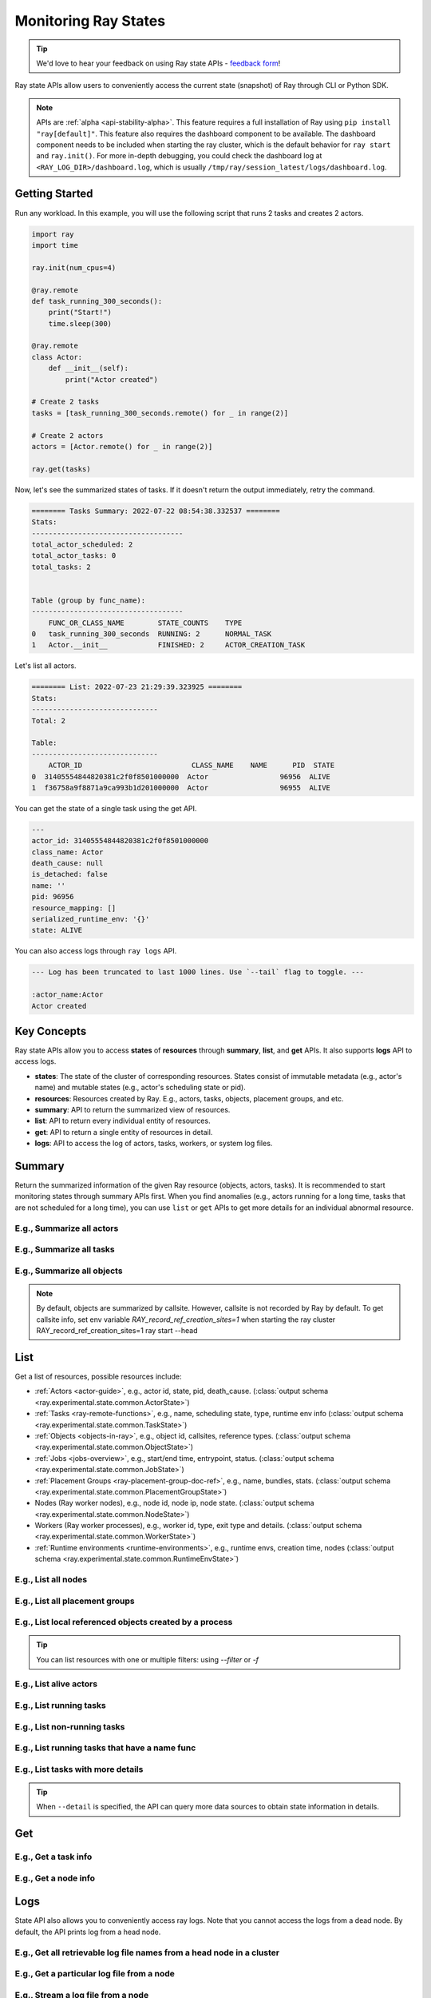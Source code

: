 .. _state-api-overview-ref:

Monitoring Ray States
=====================

.. tip:: We'd love to hear your feedback on using Ray state APIs - `feedback form <https://forms.gle/gh77mwjEskjhN8G46>`_!

Ray state APIs allow users to conveniently access the current state (snapshot) of Ray through CLI or Python SDK.

.. note::

    APIs are :ref:`alpha <api-stability-alpha>`. This feature requires a full installation of Ray using ``pip install "ray[default]"``. This feature also requires the dashboard component to be available. The dashboard component needs to be included when starting the ray cluster, which is the default behavior for ``ray start`` and ``ray.init()``. For more in-depth debugging, you could check the dashboard log at ``<RAY_LOG_DIR>/dashboard.log``, which is usually ``/tmp/ray/session_latest/logs/dashboard.log``.

Getting Started
---------------

Run any workload. In this example, you will use the following script that runs 2 tasks and creates 2 actors.

.. code-block:: python

    import ray
    import time

    ray.init(num_cpus=4)

    @ray.remote
    def task_running_300_seconds():
        print("Start!")
        time.sleep(300)

    @ray.remote
    class Actor:
        def __init__(self):
            print("Actor created")

    # Create 2 tasks
    tasks = [task_running_300_seconds.remote() for _ in range(2)]

    # Create 2 actors
    actors = [Actor.remote() for _ in range(2)]

    ray.get(tasks)

Now, let's see the summarized states of tasks. If it doesn't return the output immediately, retry the command.

.. tabs::

    .. group-tab:: CLI

        .. code-block:: bash

            ray summary tasks

    .. group-tab:: Python SDK

        .. code-block:: python

            from ray.experimental.state.api import summarize_tasks
            print(summarize_tasks())

.. code-block:: text

    ======== Tasks Summary: 2022-07-22 08:54:38.332537 ========
    Stats:
    ------------------------------------
    total_actor_scheduled: 2
    total_actor_tasks: 0
    total_tasks: 2


    Table (group by func_name):
    ------------------------------------
        FUNC_OR_CLASS_NAME        STATE_COUNTS    TYPE
    0   task_running_300_seconds  RUNNING: 2      NORMAL_TASK
    1   Actor.__init__            FINISHED: 2     ACTOR_CREATION_TASK

Let's list all actors.

.. tabs::

    .. group-tab:: CLI

        .. code-block:: bash

            ray list actors

    .. group-tab:: Python SDK

        .. code-block:: python

            from ray.experimental.state.api import list_actors
            print(list_actors())

.. code-block:: text

    ======== List: 2022-07-23 21:29:39.323925 ========
    Stats:
    ------------------------------
    Total: 2

    Table:
    ------------------------------
        ACTOR_ID                          CLASS_NAME    NAME      PID  STATE
    0  31405554844820381c2f0f8501000000  Actor                 96956  ALIVE
    1  f36758a9f8871a9ca993b1d201000000  Actor                 96955  ALIVE

You can get the state of a single task using the get API.

.. tabs::

    .. group-tab:: CLI

        .. code-block:: bash

            # In this case, 31405554844820381c2f0f8501000000
            ray get actors <ACTOR_ID>

    .. group-tab:: Python SDK

        .. code-block:: python

            from ray.experimental.state.api import get_actor
            # In this case, 31405554844820381c2f0f8501000000
            print(get_actor(id=<ACTOR_ID>))


.. code-block:: text

    ---
    actor_id: 31405554844820381c2f0f8501000000
    class_name: Actor
    death_cause: null
    is_detached: false
    name: ''
    pid: 96956
    resource_mapping: []
    serialized_runtime_env: '{}'
    state: ALIVE

You can also access logs through ``ray logs`` API.

.. tabs::

    .. group-tab:: CLI

        .. code-block:: bash

            ray list actors
            # In this case, ACTOR_ID is 31405554844820381c2f0f8501000000
            ray logs actor --id <ACTOR_ID>

    .. group-tab:: Python SDK

        .. code-block:: python

            from ray.experimental.state.api import get_log

            # In this case, ACTOR_ID is 31405554844820381c2f0f8501000000
            for line in get_log(actor_id=<ACTOR_ID>):
                print(line)

.. code-block:: text

    --- Log has been truncated to last 1000 lines. Use `--tail` flag to toggle. ---

    :actor_name:Actor
    Actor created


Key Concepts
------------
Ray state APIs allow you to access **states** of **resources** through **summary**, **list**, and **get** APIs. It also supports **logs** API to access logs.

- **states**: The state of the cluster of corresponding resources. States consist of immutable metadata (e.g., actor's name) and mutable states (e.g., actor's scheduling state or pid).
- **resources**: Resources created by Ray. E.g., actors, tasks, objects, placement groups, and etc.
- **summary**: API to return the summarized view of resources.
- **list**: API to return every individual entity of resources.
- **get**: API to return a single entity of resources in detail.
- **logs**: API to access the log of actors, tasks, workers, or system log files.

Summary
-------
Return the summarized information of the given Ray resource (objects, actors, tasks).
It is recommended to start monitoring states through summary APIs first. When you find anomalies
(e.g., actors running for a long time, tasks that are not scheduled for a long time),
you can use ``list`` or ``get`` APIs to get more details for an individual abnormal resource.

E.g., Summarize all actors
~~~~~~~~~~~~~~~~~~~~~~~~~~~

.. tabs::

    .. group-tab:: CLI

        .. code-block:: bash

            ray summary actors

    .. group-tab:: Python SDK

        .. code-block:: python

            from ray.experimental.state.api import summarize_actors
            print(summarize_actors())

E.g., Summarize all tasks
~~~~~~~~~~~~~~~~~~~~~~~~~

.. tabs::

    .. group-tab:: CLI

        .. code-block:: bash

            ray summary tasks

    .. group-tab:: Python SDK

        .. code-block:: python

            from ray.experimental.state.api import summarize_tasks
            print(summarize_tasks())

E.g., Summarize all objects
~~~~~~~~~~~~~~~~~~~~~~~~~~~~

.. note::

    By default, objects are summarized by callsite. However, callsite is not recorded by Ray by default.
    To get callsite info, set env variable `RAY_record_ref_creation_sites=1` when starting the ray cluster
    RAY_record_ref_creation_sites=1 ray start --head

.. tabs::

    .. group-tab:: CLI

        .. code-block:: bash

            ray summary objects

    .. group-tab:: Python SDK

        .. code-block:: python

            from ray.experimental.state.api import summarize_objects
            print(summarize_objects())

List
----

Get a list of resources, possible resources include:

- :ref:`Actors <actor-guide>`, e.g., actor id, state, pid, death_cause. (:class:`output schema <ray.experimental.state.common.ActorState>`)
- :ref:`Tasks <ray-remote-functions>`, e.g., name, scheduling state, type, runtime env info (:class:`output schema <ray.experimental.state.common.TaskState>`)
- :ref:`Objects <objects-in-ray>`, e.g., object id, callsites, reference types. (:class:`output schema <ray.experimental.state.common.ObjectState>`)
- :ref:`Jobs <jobs-overview>`, e.g., start/end time, entrypoint, status. (:class:`output schema <ray.experimental.state.common.JobState>`)
- :ref:`Placement Groups <ray-placement-group-doc-ref>`, e.g., name, bundles, stats. (:class:`output schema <ray.experimental.state.common.PlacementGroupState>`)
- Nodes (Ray worker nodes), e.g., node id, node ip, node state. (:class:`output schema <ray.experimental.state.common.NodeState>`)
- Workers (Ray worker processes), e.g., worker id, type, exit type and details. (:class:`output schema <ray.experimental.state.common.WorkerState>`)
- :ref:`Runtime environments <runtime-environments>`, e.g., runtime envs, creation time, nodes (:class:`output schema <ray.experimental.state.common.RuntimeEnvState>`)

E.g., List all nodes
~~~~~~~~~~~~~~~~~~~~~

.. tabs::

    .. group-tab:: CLI

        .. code-block:: bash

            ray list nodes

    .. group-tab:: Python SDK

        .. code-block:: python

            from ray.experimental.state.api import list_nodes()
            list_nodes()

E.g., List all placement groups
~~~~~~~~~~~~~~~~~~~~~~~~~~~~~~~~

.. tabs::

    .. group-tab:: CLI

        .. code-block:: bash

            ray list placement-groups

    .. group-tab:: Python SDK

        .. code-block:: python

            from ray.experimental.state.api import list_placement_groups
            list_placement_groups()


E.g., List local referenced objects created by a process
~~~~~~~~~~~~~~~~~~~~~~~~~~~~~~~~~~~~~~~~~~~~~~~~~~~~~~~~~

.. tip:: You can list resources with one or multiple filters: using `--filter` or `-f`

.. tabs::

    .. group-tab:: CLI

        .. code-block:: bash

            ray list objects -f pid=<PID> -f reference_type=LOCAL_REFERENCE

    .. group-tab:: Python SDK

        .. code-block:: python

            from ray.experimental.state.api import list_objects
            list_objects(filters=[("pid", "=", <PID>), ("reference_type", "=", "LOCAL_REFERENCE")])

E.g., List alive actors
~~~~~~~~~~~~~~~~~~~~~~~~~~~

.. tabs::

    .. group-tab:: CLI

        .. code-block:: bash

            ray list actors -f state=ALIVE

    .. group-tab:: Python SDK

        .. code-block:: python

            from ray.experimental.state.api import list_actors
            list_actors(filters=[("state", "=", "ALIVE")])

E.g., List running tasks
~~~~~~~~~~~~~~~~~~~~~~~~~~~

.. tabs::

    .. group-tab:: CLI

        .. code-block:: bash

            ray list tasks -f state=RUNNING

    .. group-tab:: Python SDK

        .. code-block:: python

            from ray.experimental.state.api import list_tasks
            list_tasks(filters=[("state", "=", "RUNNING")])

E.g., List non-running tasks
~~~~~~~~~~~~~~~~~~~~~~~~~~~~~

.. tabs::

    .. group-tab:: CLI

        .. code-block:: bash

            ray list tasks -f state!=RUNNING

    .. group-tab:: Python SDK

        .. code-block:: python

            from ray.experimental.state.api import list_tasks
            list_tasks(filters=[("state", "!=", "RUNNING")])

E.g., List running tasks that have a name func
~~~~~~~~~~~~~~~~~~~~~~~~~~~~~~~~~~~~~~~~~~~~~~~

.. tabs::

    .. group-tab:: CLI

        .. code-block:: bash

            ray list tasks -f state=RUNNING -f name="task_running_300_seconds()"

    .. group-tab:: Python SDK

        .. code-block:: python

            from ray.experimental.state.api import list_tasks
            list_tasks(filters=[("state", "=", "RUNNING"), ("name", "=", "task_running_300_seconds()")])

E.g., List tasks with more details
~~~~~~~~~~~~~~~~~~~~~~~~~~~~~~~~~~~~~~

.. tip:: When ``--detail`` is specified, the API can query more data sources to obtain state information in details.

.. tabs::

    .. group-tab:: CLI

        .. code-block:: bash

            ray list tasks --detail

    .. group-tab:: Python SDK

        .. code-block:: python

            from ray.experimental.state.api import list_tasks
            list_tasks(detail=True)

Get
---

E.g., Get a task info
~~~~~~~~~~~~~~~~~~~~~~~

.. tabs::

    .. group-tab:: CLI

        .. code-block:: bash

            ray get tasks <TASK_ID>

    .. group-tab:: Python SDK

        .. code-block:: python

            from ray.experimental.state.api import get_task
            get_task(id=<TASK_ID>)

E.g., Get a node info
~~~~~~~~~~~~~~~~~~~~~~

.. tabs::

    .. group-tab:: CLI

        .. code-block:: bash

            ray get nodes <NODE_ID>

    .. group-tab:: Python SDK

        .. code-block:: python

            from ray.experimental.state.api import get_node
            get_node(id=<NODE_ID>)

Logs
----

.. _state-api-log-doc:

State API also allows you to conveniently access ray logs. Note that you cannot access the logs from a dead node.
By default, the API prints log from a head node.

E.g., Get all retrievable log file names from a head node in a cluster
~~~~~~~~~~~~~~~~~~~~~~~~~~~~~~~~~~~~~~~~~~~~~~~~~~~~~~~~~~~~~~~~~~~~~~~

.. tabs::

    .. group-tab:: CLI

        .. code-block:: bash

            ray logs cluster

    .. group-tab:: Python SDK

        .. code-block:: python

            # You could get the node id / node ip from `ray list nodes`
            from ray.experimental.state.api import list_logs
            # `ray logs` by default print logs from a head node.
            # So in order to list the same logs, you should provide the head node id.
            # You could get the node id / node ip from `ray list nodes`
            list_logs(node_id=<HEAD_NODE_ID>)

E.g., Get a particular log file from a node
~~~~~~~~~~~~~~~~~~~~~~~~~~~~~~~~~~~~~~~~~~~~

.. tabs::

    .. group-tab:: CLI

        .. code-block:: bash

            # You could get the node id / node ip from `ray list nodes`
            ray logs cluster gcs_server.out --node-id <NODE_ID>
            # `ray logs cluster` is alias to `ray logs` when querying with globs.
            ray logs gcs_server.out --node-id <NODE_ID>

    .. group-tab:: Python SDK

        .. code-block:: python

            from ray.experimental.state.api import get_log

            # Node IP could be retrieved from list_nodes() or ray.nodes()
            for line in get_log(filename="gcs_server.out", node_id=<NODE_ID>):
                print(line)

E.g., Stream a log file from a node
~~~~~~~~~~~~~~~~~~~~~~~~~~~~~~~~~~~~~~~

.. tabs::

    .. group-tab:: CLI

        .. code-block:: bash

            # You could get the node id / node ip from `ray list nodes`
            ray logs raylet.out --node-ip <NODE_IP> --follow
            # Or,
            ray logs cluster raylet.out --node-ip <NODE_IP> --follow


    .. group-tab:: Python SDK

        .. code-block:: python

            from ray.experimental.state.api import get_log

            # Node IP could be retrieved from list_nodes() or ray.nodes()
            # The loop will block with `follow=True`
            for line in get_log(filename="raylet.out", node_ip=<NODE_IP>, follow=True):
                print(line)

E.g., Stream log from an actor with actor id
~~~~~~~~~~~~~~~~~~~~~~~~~~~~~~~~~~~~~~~~~~~~~~

.. tabs::

    .. group-tab:: CLI

        .. code-block:: bash

            ray logs actor --id=<ACTOR_ID> --follow

    .. group-tab:: Python SDK

        .. code-block:: python

            from ray.experimental.state.api import get_log

            # You could get the actor's ID from the output of `ray list actors`.
            # The loop will block with `follow=True`
            for line in get_log(actor_id=<ACTOR_ID>, follow=True):
                print(line)

E.g., Stream log from a pid
~~~~~~~~~~~~~~~~~~~~~~~~~~~

.. tabs::

    .. group-tab:: CLI

        .. code-block:: bash

            ray logs worker --pid=<PID> --follow

    .. group-tab:: Python SDK

        .. code-block:: python

            from ray.experimental.state.api import get_log

            # Node IP could be retrieved from list_nodes() or ray.nodes()
            # You could get the pid of the worker running the actor easily when output
            # of worker being directed to the driver (default)
            # The loop will block with `follow=True`
            for line in get_log(pid=<PID>, node_ip=<NODE_IP>, follow=True):
                print(line)

Failure Semantics
-----------------

The state APIs don't guarantee to return a consistent/complete snapshot of the cluster all the time. By default,
all Python SDKs raise an exception when there's a missing output from the API. And CLI returns a partial result
and provides warning messages. Here are cases where there can be missing output from the API.

Query Failures
~~~~~~~~~~~~~~

State APIs query "data sources" (e.g., GCS, raylets, etc.) to obtain and build the snapshot of the cluster.
However, data sources are sometimes unavailable (e.g., the source is down or overloaded). In this case, APIs
will return a partial (incomplete) snapshot of the cluster, and users are informed that the output is incomplete through a warning message.
All warnings are printed through Python's ``warnings`` library, and they can be suppressed.

Data Truncation
~~~~~~~~~~~~~~~

When the returned number of entities (number of rows) is too large (> 100K), state APIs truncate the output data to ensure system stability
(when this happens, there's no way to choose truncated data). When truncation happens it will be informed through Python's
``warnings`` module.

Garbage Collected Resources
~~~~~~~~~~~~~~~~~~~~~~~~~~~

Depending on the lifecycle of the resources, some "finished" resources are not accessible
through the APIs because they are already garbage collected.
**It is recommended not to rely on this API to obtain correct information on finished resources**.
For example, Ray periodically garbage collects DEAD state actor data to reduce memory usage.
Or it cleans up the FINISHED state of tasks when its lineage goes out of scope.

API Reference
-------------

- For the CLI Reference, see :ref:`State CLI Refernece <state-api-cli-ref>`.
- For the SDK Reference, see :ref:`State API Reference <state-api-ref>`.
- For the Log CLI Reference, see :ref:`Log CLI Reference <ray-logs-api-cli-ref>`.
